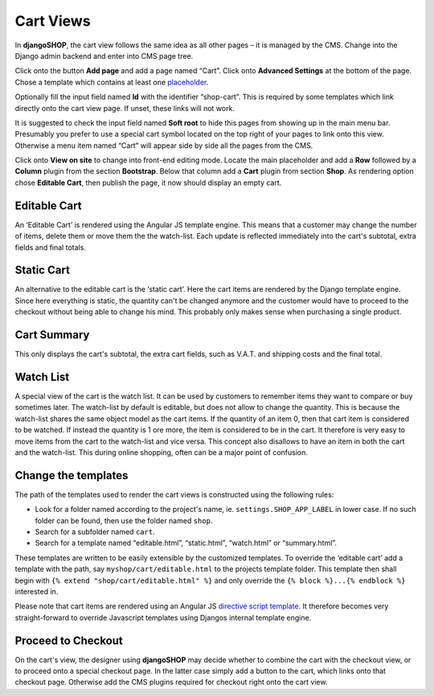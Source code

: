==========
Cart Views
==========

In **djangoSHOP**, the cart view follows the same idea as all other pages – it is managed by the
CMS. Change into the Django admin backend and enter into CMS page tree.

Click onto the button **Add page** and add a page named “Cart”. Click onto **Advanced Settings**
at the bottom of the page. Chose a template which contains at least one placeholder_.

Optionally fill the input field named **Id** with the identifier “shop-cart”. This is required by
some templates which link directly onto the cart view page. If unset, these links will not work.

It is suggested to check the input field named **Soft root** to hide this pages from showing up
in the main menu bar. Presumably you prefer to use a special cart symbol located on the top right
of your pages to link onto this view. Otherwise a menu item named “Cart” will appear side by side
all the pages from the CMS.

Click onto **View on site** to change into front-end editing mode. Locate the main placeholder and
add a **Row** followed by a **Column** plugin from the section **Bootstrap**. Below that column add
a **Cart** plugin from section **Shop**. As rendering option chose **Editable Cart**, then publish
the page, it now should display an empty cart.


Editable Cart
-------------

An ‘Editable Cart’ is rendered using the Angular JS template engine. This means that a customer may
change the number of items, delete them or move them the the watch-list. Each update is reflected
immediately into the cart's subtotal, extra fields and final totals.


Static Cart
-----------

An alternative to the editable cart is the ‘static cart’. Here the cart items are rendered by
the Django template engine. Since here everything is static, the quantity can't be changed anymore
and the customer would have to proceed to the checkout without being able to change his mind. This
probably only makes sense when purchasing a single product.


Cart Summary
------------

This only displays the cart's subtotal, the extra cart fields, such as V.A.T. and shipping costs
and the final total.


Watch List
----------

A special view of the cart is the watch list. It can be used by customers to remember items they
want to compare or buy sometimes later. The watch-list by default is editable, but does not 
allow to change the quantity. This is because the watch-list shares the same object model as the
cart items. If the quantity of an item 0, then that cart item is considered to be watched. If
instead the quantity is 1 ore more, the item is considered to be in the cart. It therefore is
very easy to move items from the cart to the watch-list and vice versa. This concept also disallows
to have an item in both the cart and the watch-list. This during online shopping, often can be a
major point of confusion.


Change the templates
--------------------

The path of the templates used to render the cart views is constructed using the following rules:

* Look for a folder named according to the project's name, ie. ``settings.SHOP_APP_LABEL`` in lower
  case. If no such folder can be found, then use the folder named ``shop``.
* Search for a subfolder named ``cart``.
* Search for a template named “editable.html”, “static.html”, “watch.html” or “summary.html”.

These templates are written to be easily extensible by the customized templates. To override the
‘editable cart’ add a template with the path, say ``myshop/cart/editable.html`` to the projects
template folder. This template then shall begin with ``{% extend "shop/cart/editable.html" %}``
and only override the ``{% block %}...{% endblock %}`` interested in.

Please note that cart items are rendered using an Angular JS `directive script template`_. It
therefore becomes very straight-forward to override Javascript templates using Djangos internal
template engine.


Proceed to Checkout
-------------------

On the cart's view, the designer using **djangoSHOP** may decide whether to combine the cart with
the checkout view, or to proceed onto a special checkout page. In the latter case simply add a
button to the cart, which links onto that checkout page. Otherwise add the CMS plugins required for
checkout right onto the cart view.

.. _placeholder: http://django-cms.readthedocs.org/en/latest/introduction/templates_placeholders.html#placeholders
.. _directive script template: https://docs.angularjs.org/api/ng/directive/script
